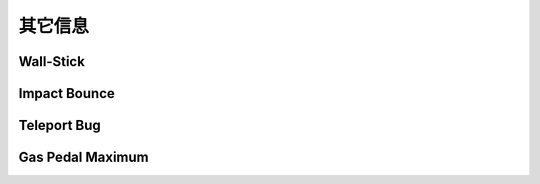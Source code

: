 .. _misc-info:

其它信息
============

.. _wall-stick:

Wall-Stick
----------------


.. _imp-bou:

Impact Bounce
----------------


.. _tele-bug:

Teleport Bug
----------------


.. _gas-padel-max:

Gas Pedal Maximum
---------------------